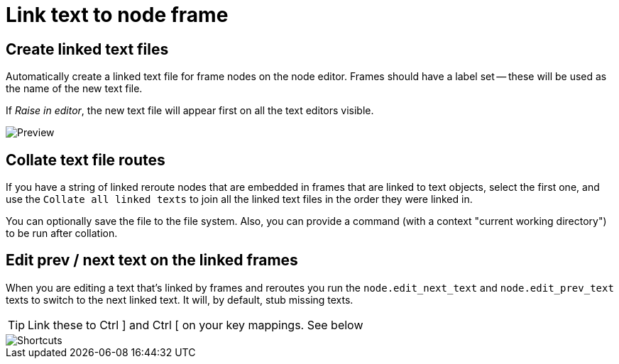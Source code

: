 = Link text to node frame

== Create linked text files

Automatically create a linked text file for frame nodes on the node editor.
Frames should have a label set -- these will be used as the name of the new text file.

If _Raise in editor_, the new text file will appear first on all the text editors visible.

image::preview.png[Preview]

== Collate text file routes

If you have a string of linked reroute nodes that are embedded in frames that are linked to text objects, select the first one, and use the 
`Collate all linked texts` to join all the linked text files in the order they were linked in.

You can optionally save the file to the file system.
Also, you can provide a command (with a context "current working directory") to be run after collation.

== Edit prev / next text on the linked frames

When you are editing a text that's linked by frames and reroutes you run the `node.edit_next_text` and `node.edit_prev_text` texts to switch to the next linked text.
It will, by default, stub missing texts.

TIP: Link these to Ctrl ] and Ctrl [ on your key mappings.
See below

image::shortcuts.png[Shortcuts]
